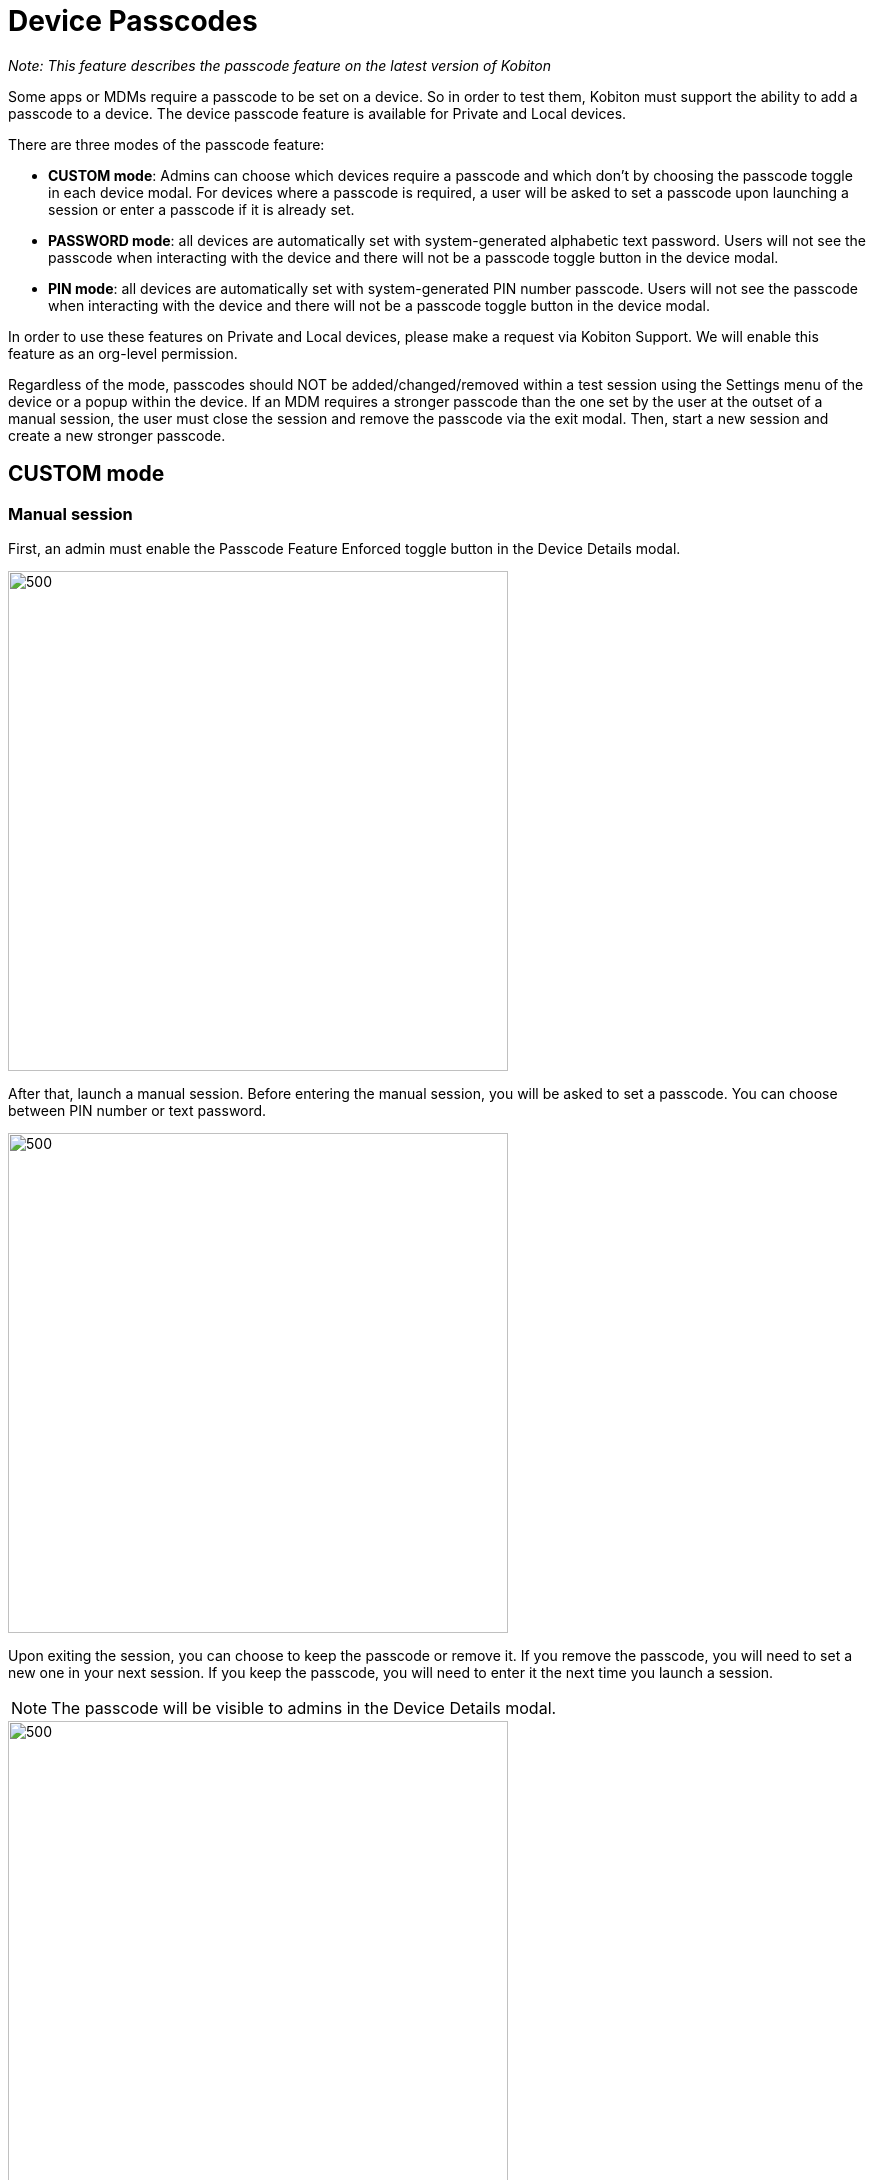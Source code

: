 = Device Passcodes
:navtitle: Device Passcodes

_Note: This feature describes the passcode feature on the latest version of Kobiton_

Some apps or MDMs require a passcode to be set on a device. So in order to test them, Kobiton must support the ability to add a passcode to a device. The device passcode feature is available for Private and Local devices.

There are three modes of the passcode feature:

* *CUSTOM mode*: Admins can choose which devices require a passcode and which don't by choosing the passcode toggle in each device modal. For devices where a passcode is required, a user will be asked to set a passcode upon launching a session or enter a passcode if it is already set.

* *PASSWORD mode*: all devices are automatically set with system-generated alphabetic text password. Users will not see the passcode when interacting with the device and there will not be a passcode toggle button in the device modal.

* *PIN mode*: all devices are automatically set with system-generated PIN number passcode. Users will not see the passcode when interacting with the device and there will not be a passcode toggle button in the device modal.

In order to use these features on Private and Local devices, please make a request via Kobiton Support. We will enable this feature as an org-level permission.

Regardless of the mode, passcodes should NOT be added/changed/removed within a test session using the Settings menu of the device or a popup within the device. If an MDM requires a stronger passcode than the one set by the user at the outset of a manual session, the user must close the session and remove the passcode via the exit modal. Then, start a new session and create a new stronger passcode.

== CUSTOM mode

=== Manual session

First, an admin must enable the Passcode Feature Enforced toggle button in the Device Details modal.

image::manual session.png[500,500,align="center"]

After that, launch a manual session. Before entering the manual session, you will be asked to set a passcode. You can choose between PIN number or text password.

image::manual session 2.png[500,500,align="center"]

Upon exiting the session, you can choose to keep the passcode or remove it. If you remove the passcode, you will need to set a new one in your next session. If you keep the passcode, you will need to enter it the next time you launch a session.

NOTE: The passcode will be visible to admins in the Device Details modal.

image::manual session 3.png[500,500,align="center"]

=== Automation Session with CUSTOM mode enabled

To set passcode for device via an automation session, input in the automation script

 passcode and removePasscodeOnExit desiredCapability. For example:
  passcode:‘1234’,
   removePasscodeOnExit: true,

If there isn't a passcode set to the device yet, the system will set the device's passcode using the value of
passcode desiredCapability. If the device already has a passcode, the desiredCap passcode must match the device’s passcode.

If removePasscodeOnExit = true, the device’s passcode will be removed at the end of the session. If removePasscodeOnExit = false, the device's passcode will be kept.

=== PIN mode and PASSWORD mode

As mentioned above, the PIN and PASSWORD passcode mode must be activated for you by the Kobiton team. Once the device is enabled with pin or password, you will launch the device from the Portal without the need to enter the the passcode. When in a manual session, you can check the device passcode by turning off the screen and turning it on again. By doing this, you'll see the device *automatically* filling in the passcode and unlocking the device.

image::pin mode and passcode mode.gif[500,500,align="center"]

=== Automation session with PIN or PASSWORD mode enabled

You don't need to input the desiredCap passcode, the system will automatically bypass the passcode when executing the script. However, you must input the udid desiredCap.

    // Specify UDID of the device you want to use
udid: 'cafb43d67468a5b5a559ecd77f02602f3973780d',

     sessionName: 'Kobiton',
     sessionDescription: '',
     deviceOrientation: 'portrait',
     noReset: true,
     fullReset: false,
     captureScreenshots: true,
     useConfiguration: '',
     autoWebview: true,
     browserName: 'safari',
     deviceGroup: 'ORGANIZATION',

== Limitations

1. In the manual session, when unlocking the screen, the system reveals the passcode.

2. The latest version of Kobiton does not support passcode renewal at this time. Thus, if users create an MDM profile, the maximum passcode age is 730 days.

3. If the device is hosted with a GEM, the video playback reveals the passcode when the system is unlocking the device in a manual session. Any user who can view the session overview would see the passcode. Kobiton is investigating how to hide/obfuscate the passcode.

4. Public devices are not able to have a passcode at this time.